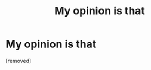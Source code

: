 #+TITLE: My opinion is that

* My opinion is that
:PROPERTIES:
:Author: Chasedramac
:Score: 1
:DateUnix: 1486772855.0
:DateShort: 2017-Feb-11
:END:
[removed]

